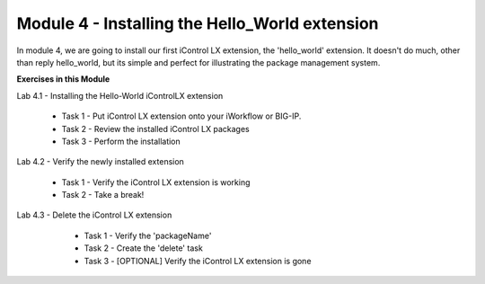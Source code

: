 Module 4 - Installing the Hello_World extension
===============================================

In module 4, we are going to install our first iControl LX extension, the
'hello_world' extension. It doesn't do much, other than reply hello_world,
but its simple and perfect for illustrating the package management system.

**Exercises in this Module**

Lab 4.1 - Installing the Hello-World iControlLX extension

  * Task 1 - Put iControl LX extension onto your iWorkflow or BIG-IP.
  * Task 2 - Review the installed iControl LX packages
  * Task 3  - Perform the installation

Lab 4.2 - Verify the newly installed extension

  * Task 1 - Verify the iControl LX extension is working
  * Task 2 - Take a break!

Lab 4.3 - Delete the iControl LX extension

  * Task 1 - Verify the 'packageName'
  * Task 2 - Create the 'delete' task
  * Task 3 - [OPTIONAL] Verify the iControl LX extension is gone

 .. toctree::
     :maxdepth: 1
     :glob:

     lab*
